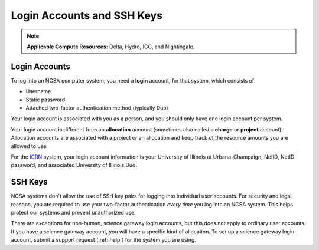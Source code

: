 .. _access_methods:

Login Accounts and SSH Keys
==================================

.. note::
   **Applicable Compute Resources:** Delta, Hydro, ICC, and Nightingale.

.. _login_acct:

Login Accounts
------------------

To log into an NCSA computer system, you need a **login** account, for that system, which consists of:

- Username 
- Static password 
- Attached two-factor authentication method (typically Duo)  

Your login account is associated with you as a person, and you should only have one login account per system.  

Your login account is different from an **allocation** account (sometimes also called a **charge** or **project** account). Allocation accounts are associated with a project or an allocation and keep track of the resource amounts you are allowed to use.  

For the `ICRN <https://publish.illinois.edu/ncsa-jupyter/>`_ system, your login account information is your University of Illinois at Urbana-Champaign, NetID, NetID password, and associated University of Illinois Duo.

.. _ssh_key:

SSH Keys
----------

NCSA systems don't allow the use of SSH key pairs for logging into individual user accounts. For security and legal reasons, you are required to use your two-factor authentication *every time* you log into an NCSA system. This helps protect our systems and prevent unauthorized use. 

There are exceptions for non-human, science gateway login accounts, but this does not apply to ordinary user accounts. If you have a science gateway account, you will have a specific kind of allocation. To set up a science gateway login account, submit a support request (:ref:`help`) for the system you are using.

